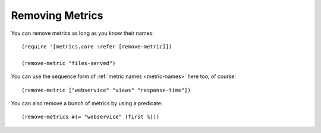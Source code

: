 Removing Metrics
================

You can remove metrics as long as you know their names::

    (require '[metrics.core :refer [remove-metric]])

    (remove-metric "files-served")

You can use the sequence form of :ref:`metric names <metric-names>` here too, of
course::

    (remove-metric ["webservice" "views" "response-time"])

You can also remove a bunch of metrics by using a predicate::

    (remove-metrics #(= "webservice" (first %)))
